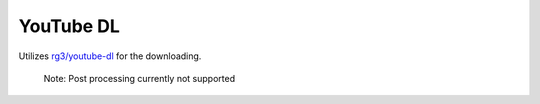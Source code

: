 ==========
YouTube DL
==========


Utilizes `rg3/youtube-dl`_ for the downloading. 

  Note: Post processing currently not supported

.. _rg3/youtube-dl: https://github.com/rg3/youtube-dl 
